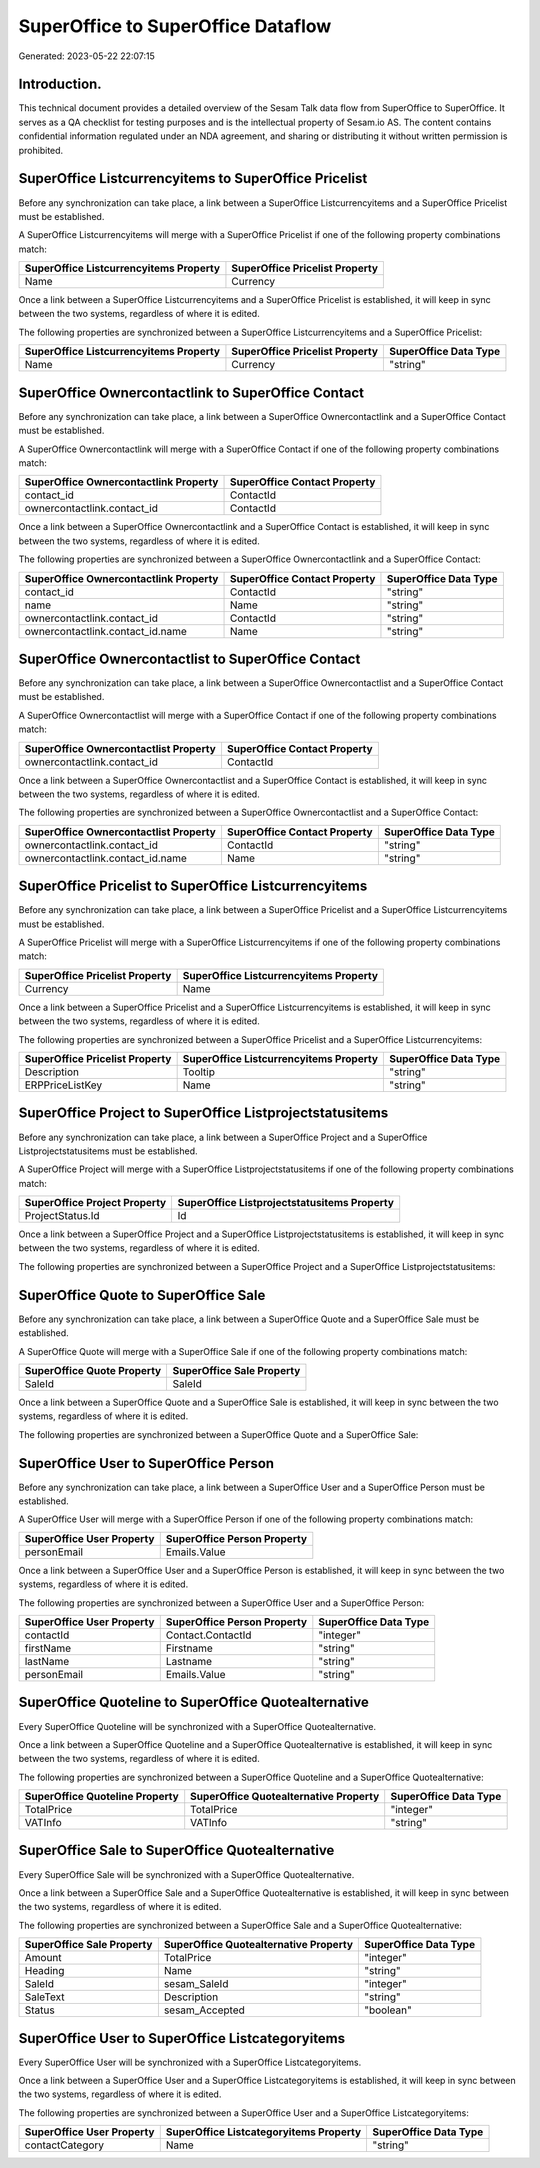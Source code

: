 ===================================
SuperOffice to SuperOffice Dataflow
===================================

Generated: 2023-05-22 22:07:15

Introduction.
------------

This technical document provides a detailed overview of the Sesam Talk data flow from SuperOffice to SuperOffice. It serves as a QA checklist for testing purposes and is the intellectual property of Sesam.io AS. The content contains confidential information regulated under an NDA agreement, and sharing or distributing it without written permission is prohibited.

SuperOffice Listcurrencyitems to SuperOffice Pricelist
------------------------------------------------------
Before any synchronization can take place, a link between a SuperOffice Listcurrencyitems and a SuperOffice Pricelist must be established.

A SuperOffice Listcurrencyitems will merge with a SuperOffice Pricelist if one of the following property combinations match:

.. list-table::
   :header-rows: 1

   * - SuperOffice Listcurrencyitems Property
     - SuperOffice Pricelist Property
   * - Name
     - Currency

Once a link between a SuperOffice Listcurrencyitems and a SuperOffice Pricelist is established, it will keep in sync between the two systems, regardless of where it is edited.

The following properties are synchronized between a SuperOffice Listcurrencyitems and a SuperOffice Pricelist:

.. list-table::
   :header-rows: 1

   * - SuperOffice Listcurrencyitems Property
     - SuperOffice Pricelist Property
     - SuperOffice Data Type
   * - Name
     - Currency
     - "string"


SuperOffice Ownercontactlink to SuperOffice Contact
---------------------------------------------------
Before any synchronization can take place, a link between a SuperOffice Ownercontactlink and a SuperOffice Contact must be established.

A SuperOffice Ownercontactlink will merge with a SuperOffice Contact if one of the following property combinations match:

.. list-table::
   :header-rows: 1

   * - SuperOffice Ownercontactlink Property
     - SuperOffice Contact Property
   * - contact_id
     - ContactId
   * - ownercontactlink.contact_id
     - ContactId

Once a link between a SuperOffice Ownercontactlink and a SuperOffice Contact is established, it will keep in sync between the two systems, regardless of where it is edited.

The following properties are synchronized between a SuperOffice Ownercontactlink and a SuperOffice Contact:

.. list-table::
   :header-rows: 1

   * - SuperOffice Ownercontactlink Property
     - SuperOffice Contact Property
     - SuperOffice Data Type
   * - contact_id
     - ContactId
     - "string"
   * - name
     - Name
     - "string"
   * - ownercontactlink.contact_id
     - ContactId
     - "string"
   * - ownercontactlink.contact_id.name
     - Name
     - "string"


SuperOffice Ownercontactlist to SuperOffice Contact
---------------------------------------------------
Before any synchronization can take place, a link between a SuperOffice Ownercontactlist and a SuperOffice Contact must be established.

A SuperOffice Ownercontactlist will merge with a SuperOffice Contact if one of the following property combinations match:

.. list-table::
   :header-rows: 1

   * - SuperOffice Ownercontactlist Property
     - SuperOffice Contact Property
   * - ownercontactlink.contact_id
     - ContactId

Once a link between a SuperOffice Ownercontactlist and a SuperOffice Contact is established, it will keep in sync between the two systems, regardless of where it is edited.

The following properties are synchronized between a SuperOffice Ownercontactlist and a SuperOffice Contact:

.. list-table::
   :header-rows: 1

   * - SuperOffice Ownercontactlist Property
     - SuperOffice Contact Property
     - SuperOffice Data Type
   * - ownercontactlink.contact_id
     - ContactId
     - "string"
   * - ownercontactlink.contact_id.name
     - Name
     - "string"


SuperOffice Pricelist to SuperOffice Listcurrencyitems
------------------------------------------------------
Before any synchronization can take place, a link between a SuperOffice Pricelist and a SuperOffice Listcurrencyitems must be established.

A SuperOffice Pricelist will merge with a SuperOffice Listcurrencyitems if one of the following property combinations match:

.. list-table::
   :header-rows: 1

   * - SuperOffice Pricelist Property
     - SuperOffice Listcurrencyitems Property
   * - Currency
     - Name

Once a link between a SuperOffice Pricelist and a SuperOffice Listcurrencyitems is established, it will keep in sync between the two systems, regardless of where it is edited.

The following properties are synchronized between a SuperOffice Pricelist and a SuperOffice Listcurrencyitems:

.. list-table::
   :header-rows: 1

   * - SuperOffice Pricelist Property
     - SuperOffice Listcurrencyitems Property
     - SuperOffice Data Type
   * - Description
     - Tooltip
     - "string"
   * - ERPPriceListKey
     - Name
     - "string"


SuperOffice Project to SuperOffice Listprojectstatusitems
---------------------------------------------------------
Before any synchronization can take place, a link between a SuperOffice Project and a SuperOffice Listprojectstatusitems must be established.

A SuperOffice Project will merge with a SuperOffice Listprojectstatusitems if one of the following property combinations match:

.. list-table::
   :header-rows: 1

   * - SuperOffice Project Property
     - SuperOffice Listprojectstatusitems Property
   * - ProjectStatus.Id
     - Id

Once a link between a SuperOffice Project and a SuperOffice Listprojectstatusitems is established, it will keep in sync between the two systems, regardless of where it is edited.

The following properties are synchronized between a SuperOffice Project and a SuperOffice Listprojectstatusitems:

.. list-table::
   :header-rows: 1

   * - SuperOffice Project Property
     - SuperOffice Listprojectstatusitems Property
     - SuperOffice Data Type


SuperOffice Quote to SuperOffice Sale
-------------------------------------
Before any synchronization can take place, a link between a SuperOffice Quote and a SuperOffice Sale must be established.

A SuperOffice Quote will merge with a SuperOffice Sale if one of the following property combinations match:

.. list-table::
   :header-rows: 1

   * - SuperOffice Quote Property
     - SuperOffice Sale Property
   * - SaleId
     - SaleId

Once a link between a SuperOffice Quote and a SuperOffice Sale is established, it will keep in sync between the two systems, regardless of where it is edited.

The following properties are synchronized between a SuperOffice Quote and a SuperOffice Sale:

.. list-table::
   :header-rows: 1

   * - SuperOffice Quote Property
     - SuperOffice Sale Property
     - SuperOffice Data Type


SuperOffice User to SuperOffice Person
--------------------------------------
Before any synchronization can take place, a link between a SuperOffice User and a SuperOffice Person must be established.

A SuperOffice User will merge with a SuperOffice Person if one of the following property combinations match:

.. list-table::
   :header-rows: 1

   * - SuperOffice User Property
     - SuperOffice Person Property
   * - personEmail
     - Emails.Value

Once a link between a SuperOffice User and a SuperOffice Person is established, it will keep in sync between the two systems, regardless of where it is edited.

The following properties are synchronized between a SuperOffice User and a SuperOffice Person:

.. list-table::
   :header-rows: 1

   * - SuperOffice User Property
     - SuperOffice Person Property
     - SuperOffice Data Type
   * - contactId
     - Contact.ContactId
     - "integer"
   * - firstName
     - Firstname
     - "string"
   * - lastName
     - Lastname
     - "string"
   * - personEmail
     - Emails.Value
     - "string"


SuperOffice Quoteline to SuperOffice Quotealternative
-----------------------------------------------------
Every SuperOffice Quoteline will be synchronized with a SuperOffice Quotealternative.

Once a link between a SuperOffice Quoteline and a SuperOffice Quotealternative is established, it will keep in sync between the two systems, regardless of where it is edited.

The following properties are synchronized between a SuperOffice Quoteline and a SuperOffice Quotealternative:

.. list-table::
   :header-rows: 1

   * - SuperOffice Quoteline Property
     - SuperOffice Quotealternative Property
     - SuperOffice Data Type
   * - TotalPrice
     - TotalPrice
     - "integer"
   * - VATInfo
     - VATInfo
     - "string"


SuperOffice Sale to SuperOffice Quotealternative
------------------------------------------------
Every SuperOffice Sale will be synchronized with a SuperOffice Quotealternative.

Once a link between a SuperOffice Sale and a SuperOffice Quotealternative is established, it will keep in sync between the two systems, regardless of where it is edited.

The following properties are synchronized between a SuperOffice Sale and a SuperOffice Quotealternative:

.. list-table::
   :header-rows: 1

   * - SuperOffice Sale Property
     - SuperOffice Quotealternative Property
     - SuperOffice Data Type
   * - Amount
     - TotalPrice
     - "integer"
   * - Heading
     - Name
     - "string"
   * - SaleId
     - sesam_SaleId
     - "integer"
   * - SaleText
     - Description
     - "string"
   * - Status
     - sesam_Accepted
     - "boolean"


SuperOffice User to SuperOffice Listcategoryitems
-------------------------------------------------
Every SuperOffice User will be synchronized with a SuperOffice Listcategoryitems.

Once a link between a SuperOffice User and a SuperOffice Listcategoryitems is established, it will keep in sync between the two systems, regardless of where it is edited.

The following properties are synchronized between a SuperOffice User and a SuperOffice Listcategoryitems:

.. list-table::
   :header-rows: 1

   * - SuperOffice User Property
     - SuperOffice Listcategoryitems Property
     - SuperOffice Data Type
   * - contactCategory
     - Name
     - "string"

